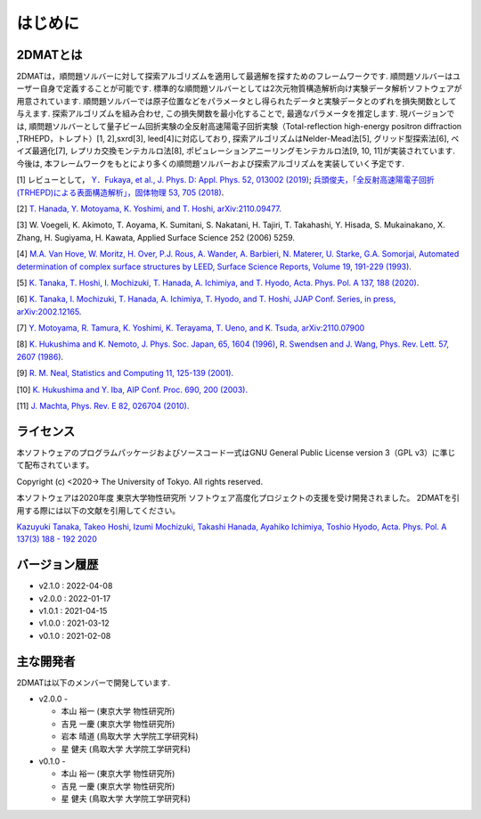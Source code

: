 はじめに
=====================

2DMATとは
----------------------

2DMATは，順問題ソルバーに対して探索アルゴリズムを適用して最適解を探すためのフレームワークです.  順問題ソルバーはユーザー自身で定義することが可能です.
標準的な順問題ソルバーとしては2次元物質構造解析向け実験データ解析ソフトウェアが用意されています. 順問題ソルバーでは原子位置などをパラメータとし得られたデータと実験データとのずれを損失関数として与えます.
探索アルゴリズムを組み合わせ, この損失関数を最小化することで, 最適なパラメータを推定します.
現バージョンでは, 順問題ソルバーとして量子ビーム回折実験の全反射高速陽電子回折実験（Total-reflection high-energy positron diffraction ,TRHEPD，トレプト）[1, 2],sxrd[3], leed[4]に対応しており,
探索アルゴリズムはNelder-Mead法[5], グリッド型探索法[6], ベイズ最適化[7], レプリカ交換モンテカルロ法[8], ポピュレーションアニーリングモンテカルロ法[9, 10, 11]が実装されています. 今後は, 本フレームワークをもとにより多くの順問題ソルバーおよび探索アルゴリズムを実装していく予定です.

[1] レビューとして， `Y．Fukaya, et al., J. Phys. D: Appl. Phys. 52, 013002 (2019) <https://iopscience.iop.org/article/10.1088/1361-6463/aadf14>`_;
`兵頭俊夫，「全反射高速陽電子回折　(TRHEPD)による表面構造解析」，固体物理 53, 705 (2018) <https://www.agne.co.jp/kotaibutsuri/kota1053.htm>`_.

[2] `T. Hanada, Y. Motoyama, K. Yoshimi, and T. Hoshi, arXiv:2110.09477. <https://arxiv.org/abs/2110.09477>`_

[3] W. Voegeli, K. Akimoto, T. Aoyama, K. Sumitani, S. Nakatani, H. Tajiri, T. Takahashi, Y. Hisada, S. Mukainakano, X. Zhang, H. Sugiyama, H. Kawata, Applied Surface Science 252 (2006) 5259.

[4] `M.A. Van Hove, W. Moritz, H. Over, P.J. Rous, A. Wander, A. Barbieri, N. Materer, U. Starke, G.A. Somorjai, Automated determination of complex surface structures by LEED, Surface Science Reports, Volume 19, 191-229 (1993). <https://doi.org/10.1016/0167-5729(93)90011-D>`_

[5] `K. Tanaka, T. Hoshi, I. Mochizuki, T. Hanada, A. Ichimiya, and T. Hyodo, Acta. Phys. Pol. A 137, 188 (2020) <http://przyrbwn.icm.edu.pl/APP/PDF/137/app137z2p25.pdf>`_.

[6] `K. Tanaka, I. Mochizuki, T. Hanada, A. Ichimiya, T. Hyodo, and T. Hoshi, JJAP Conf. Series, in press, arXiv:2002.12165 <https://arxiv.org/abs/2002.12165>`_.

[7] `Y. Motoyama, R. Tamura, K. Yoshimi, K. Terayama, T. Ueno, and K. Tsuda, arXiv:2110.07900 <https://arxiv.org/abs/2110.07900>`_

[8] `K. Hukushima and K. Nemoto, J. Phys. Soc. Japan, 65, 1604 (1996) <https://journals.jps.jp/doi/10.1143/JPSJ.65.1604>`_,  `R. Swendsen and J. Wang, Phys. Rev. Lett. 57, 2607 (1986) <https://journals.aps.org/prl/abstract/10.1103/PhysRevLett.57.2607>`_.

[9] `R. M. Neal, Statistics and Computing 11, 125-139 (2001). <https://link.springer.com/article/10.1023/A:1008923215028>`_

[10] `K. Hukushima and Y. Iba, AIP Conf. Proc. 690, 200 (2003). <https://aip.scitation.org/doi/abs/10.1063/1.1632130>`_

[11] `J. Machta, Phys. Rev. E 82, 026704 (2010). <https://journals.aps.org/pre/abstract/10.1103/PhysRevE.82.026704>`_

ライセンス
----------------------
| 本ソフトウェアのプログラムパッケージおよびソースコード一式はGNU
  General Public License version 3（GPL v3）に準じて配布されています。

Copyright (c) <2020-> The University of Tokyo. All rights reserved.

本ソフトウェアは2020年度 東京大学物性研究所 ソフトウェア高度化プロジェクトの支援を受け開発されました。
2DMATを引用する際には以下の文献を引用してください。

`Kazuyuki Tanaka, Takeo Hoshi, Izumi Mochizuki, Takashi Hanada, Ayahiko Ichimiya, Toshio Hyodo, Acta. Phys. Pol. A 137(3) 188 - 192 2020 <https://doi.org/10.12693/APhysPolA.137.188>`_



バージョン履歴
----------------------

- v2.1.0 : 2022-04-08
- v2.0.0 : 2022-01-17
- v1.0.1 : 2021-04-15
- v1.0.0 : 2021-03-12
- v0.1.0 : 2021-02-08

主な開発者
----------------------
2DMATは以下のメンバーで開発しています.

- v2.0.0 -

  - 本山 裕一 (東京大学 物性研究所)
  - 吉見 一慶 (東京大学 物性研究所)
  - 岩本 晴道 (鳥取大学 大学院工学研究科)
  - 星 健夫 (鳥取大学 大学院工学研究科)

- v0.1.0 -

  - 本山 裕一 (東京大学 物性研究所)
  - 吉見 一慶 (東京大学 物性研究所)
  - 星 健夫 (鳥取大学 大学院工学研究科)
